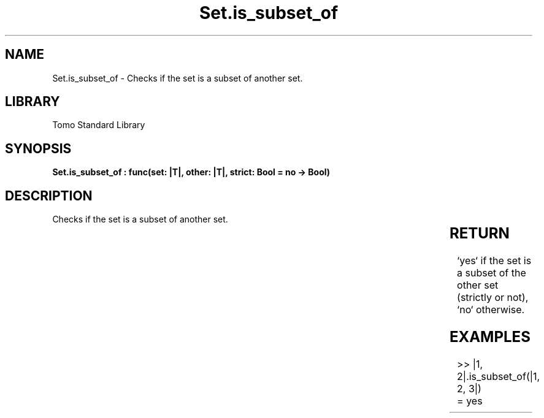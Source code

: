 '\" t
.\" Copyright (c) 2025 Bruce Hill
.\" All rights reserved.
.\"
.TH Set.is_subset_of 3 2025-04-19T14:30:40.366444 "Tomo man-pages"
.SH NAME
Set.is_subset_of \- Checks if the set is a subset of another set.

.SH LIBRARY
Tomo Standard Library
.SH SYNOPSIS
.nf
.BI "Set.is_subset_of : func(set: |T|, other: |T|, strict: Bool = no -> Bool)"
.fi

.SH DESCRIPTION
Checks if the set is a subset of another set.


.TS
allbox;
lb lb lbx lb
l l l l.
Name	Type	Description	Default
set	|T|	The set to check. 	-
other	|T|	The set to compare against. 	-
strict	Bool	If `yes`, checks if the set is a strict subset (does not equal the other set). 	no
.TE
.SH RETURN
`yes` if the set is a subset of the other set (strictly or not), `no` otherwise.

.SH EXAMPLES
.EX
>> |1, 2|.is_subset_of(|1, 2, 3|)
= yes
.EE
